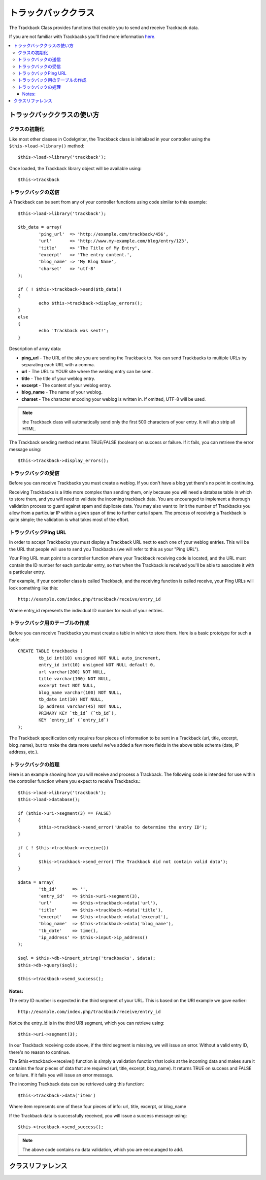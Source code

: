 ###############
トラックバッククラス
###############

The Trackback Class provides functions that enable you to send and
receive Trackback data.

If you are not familiar with Trackbacks you'll find more information
`here <http://en.wikipedia.org/wiki/Trackback>`_.

.. contents::
  :local:

.. raw:: html

  <div class="custom-index container"></div>

*************************
トラックバッククラスの使い方
*************************

クラスの初期化
======================

Like most other classes in CodeIgniter, the Trackback class is
initialized in your controller using the ``$this->load->library()`` method::

	$this->load->library('trackback');

Once loaded, the Trackback library object will be available using::

	$this->trackback

トラックバックの送信
==================

A Trackback can be sent from any of your controller functions using code
similar to this example::

	$this->load->library('trackback');

	$tb_data = array(
		'ping_url'  => 'http://example.com/trackback/456',
		'url'       => 'http://www.my-example.com/blog/entry/123',
		'title'     => 'The Title of My Entry',
		'excerpt'   => 'The entry content.',
		'blog_name' => 'My Blog Name',
		'charset'   => 'utf-8'
	);

	if ( ! $this->trackback->send($tb_data))
	{
		echo $this->trackback->display_errors();
	}
	else
	{
		echo 'Trackback was sent!';
	}

Description of array data:

-  **ping_url** - The URL of the site you are sending the Trackback to.
   You can send Trackbacks to multiple URLs by separating each URL with a comma.
-  **url** - The URL to YOUR site where the weblog entry can be seen.
-  **title** - The title of your weblog entry.
-  **excerpt** - The content of your weblog entry.
-  **blog_name** - The name of your weblog.
-  **charset** - The character encoding your weblog is written in. If omitted, UTF-8 will be used.

.. note:: the Trackback class will automatically send only the first 500 characters of your 
	entry. It will also strip all HTML.

The Trackback sending method returns TRUE/FALSE (boolean) on success
or failure. If it fails, you can retrieve the error message using::

	$this->trackback->display_errors();

トラックバックの受信
====================

Before you can receive Trackbacks you must create a weblog. If you don't
have a blog yet there's no point in continuing.

Receiving Trackbacks is a little more complex than sending them, only
because you will need a database table in which to store them, and you
will need to validate the incoming trackback data. You are encouraged to
implement a thorough validation process to guard against spam and
duplicate data. You may also want to limit the number of Trackbacks you
allow from a particular IP within a given span of time to further
curtail spam. The process of receiving a Trackback is quite simple; the
validation is what takes most of the effort.

トラックバックPing URL
=============

In order to accept Trackbacks you must display a Trackback URL next to
each one of your weblog entries. This will be the URL that people will
use to send you Trackbacks (we will refer to this as your "Ping URL").

Your Ping URL must point to a controller function where your Trackback
receiving code is located, and the URL must contain the ID number for
each particular entry, so that when the Trackback is received you'll be
able to associate it with a particular entry.

For example, if your controller class is called Trackback, and the
receiving function is called receive, your Ping URLs will look something
like this::

	http://example.com/index.php/trackback/receive/entry_id

Where entry_id represents the individual ID number for each of your
entries.

トラックバック用のテーブルの作成
==========================

Before you can receive Trackbacks you must create a table in which to
store them. Here is a basic prototype for such a table::

	CREATE TABLE trackbacks (
		tb_id int(10) unsigned NOT NULL auto_increment,
		entry_id int(10) unsigned NOT NULL default 0,
		url varchar(200) NOT NULL,
		title varchar(100) NOT NULL,
		excerpt text NOT NULL,
		blog_name varchar(100) NOT NULL,
		tb_date int(10) NOT NULL,
		ip_address varchar(45) NOT NULL,
		PRIMARY KEY `tb_id` (`tb_id`),
		KEY `entry_id` (`entry_id`)
	);

The Trackback specification only requires four pieces of information to
be sent in a Trackback (url, title, excerpt, blog_name), but to make
the data more useful we've added a few more fields in the above table
schema (date, IP address, etc.).

トラックバックの処理
======================

Here is an example showing how you will receive and process a Trackback.
The following code is intended for use within the controller function
where you expect to receive Trackbacks.::

	$this->load->library('trackback');
	$this->load->database();

	if ($this->uri->segment(3) == FALSE)
	{
		$this->trackback->send_error('Unable to determine the entry ID');
	}

	if ( ! $this->trackback->receive())
	{
		$this->trackback->send_error('The Trackback did not contain valid data');
	}

	$data = array(
		'tb_id'      => '',
		'entry_id'   => $this->uri->segment(3),
		'url'        => $this->trackback->data('url'),
		'title'      => $this->trackback->data('title'),
		'excerpt'    => $this->trackback->data('excerpt'),
		'blog_name'  => $this->trackback->data('blog_name'),
		'tb_date'    => time(),
		'ip_address' => $this->input->ip_address()
	);

	$sql = $this->db->insert_string('trackbacks', $data);
	$this->db->query($sql);

	$this->trackback->send_success();

Notes:
^^^^^^

The entry ID number is expected in the third segment of your URL. This
is based on the URI example we gave earlier::

	http://example.com/index.php/trackback/receive/entry_id

Notice the entry_id is in the third URI segment, which you can retrieve
using::

	$this->uri->segment(3);

In our Trackback receiving code above, if the third segment is missing,
we will issue an error. Without a valid entry ID, there's no reason to
continue.

The $this->trackback->receive() function is simply a validation function
that looks at the incoming data and makes sure it contains the four
pieces of data that are required (url, title, excerpt, blog_name). It
returns TRUE on success and FALSE on failure. If it fails you will issue
an error message.

The incoming Trackback data can be retrieved using this function::

	$this->trackback->data('item')

Where item represents one of these four pieces of info: url, title,
excerpt, or blog_name

If the Trackback data is successfully received, you will issue a success
message using::

	$this->trackback->send_success();

.. note:: The above code contains no data validation, which you are
	encouraged to add.

***************
クラスリファレンス
***************

.. class:: CI_Trackback

	.. attribute:: $data = array('url' => '', 'title' => '', 'excerpt' => '', 'blog_name' => '', 'charset' => '')

		Trackback data array.

	.. attribute:: $convert_ascii = TRUE

		Whether to convert high ASCII and MS Word characters to HTML entities.

	.. method:: send($tb_data)

		:param	array	$tb_data: Trackback data
		:returns:	TRUE on success, FALSE on failure
		:rtype:	bool

		Send trackback.

	.. method:: receive()

		:returns:	TRUE on success, FALSE on failure
		:rtype:	bool

		This method simply validates the incoming TB data, returning TRUE on success and FALSE on failure.
		If the data is valid it is set to the ``$this->data`` array so that it can be inserted into a database.

	.. method:: send_error([$message = 'Incomplete information')

		:param	string	$message: Error message
		:rtype: void

		Responses to a trackback request with an error message.

		.. note:: This method will terminate script execution.

	.. method:: send_success()

		:rtype:	void

		Responses to a trackback request with a success message.

		.. note:: This method will terminate script execution.

	.. method:: data($item)

		:param	string	$item: Data key
		:returns:	Data value or empty string if not found
		:rtype:	string

		Returns a single item from the reponse data array.

	.. method:: process($url, $data)

		:param	string	$url: Target url
		:param	string	$data: Raw POST data
		:returns:	TRUE on success, FALSE on failure
		:rtype:	bool

		Opens a socket connection and passes the data to the server, returning TRUE on success and FALSE on failure.

	.. method:: extract_urls($urls)

		:param	string	$urls: Comma-separated URL list
		:returns:	Array of URLs
		:rtype:	array

		This method lets multiple trackbacks to be sent. It takes a string of URLs (separated by comma or space) and puts each URL into an array.

	.. method:: validate_url(&$url)

		:param	string	$url: Trackback URL
		:rtype:	void

		Simply adds the *http://* prefix it it's not already present in the URL.

	.. method:: get_id($url)

		:param	string	$url: Trackback URL
		:returns:	URL ID or FALSE on failure
		:rtype:	string

		Find and return a trackback URL's ID or FALSE on failure.

	.. method:: convert_xml($str)

		:param	string	$str: Input string
		:returns:	Converted string
		:rtype:	string

		Converts reserved XML characters to entities.

	.. method:: limit_characters($str[, $n = 500[, $end_char = '&#8230;']])

		:param	string	$str: Input string
		:param	int	$n: Max characters number
		:param	string	$end_char: Character to put at end of string
		:returns:	Shortened string
		:rtype:	string

		Limits the string based on the character count. Will preserve complete words.

	.. method:: convert_ascii($str)

		:param	string	$str: Input string
		:returns:	Converted string
		:rtype:	string

		Converts high ASCII text and MS Word special characterss to HTML entities.

	.. method:: set_error($msg)

		:param	string	$msg: Error message
		:rtype:	void

		Set an log an error message.

	.. method:: display_errors([$open = '<p>'[, $close = '</p>']])

		:param	string	$open: Open tag
		:param	string	$close: Close tag
		:returns:	HTML formatted error messages
		:rtype:	string

		Returns error messages formatted in HTML or an empty string if there are no errors.
